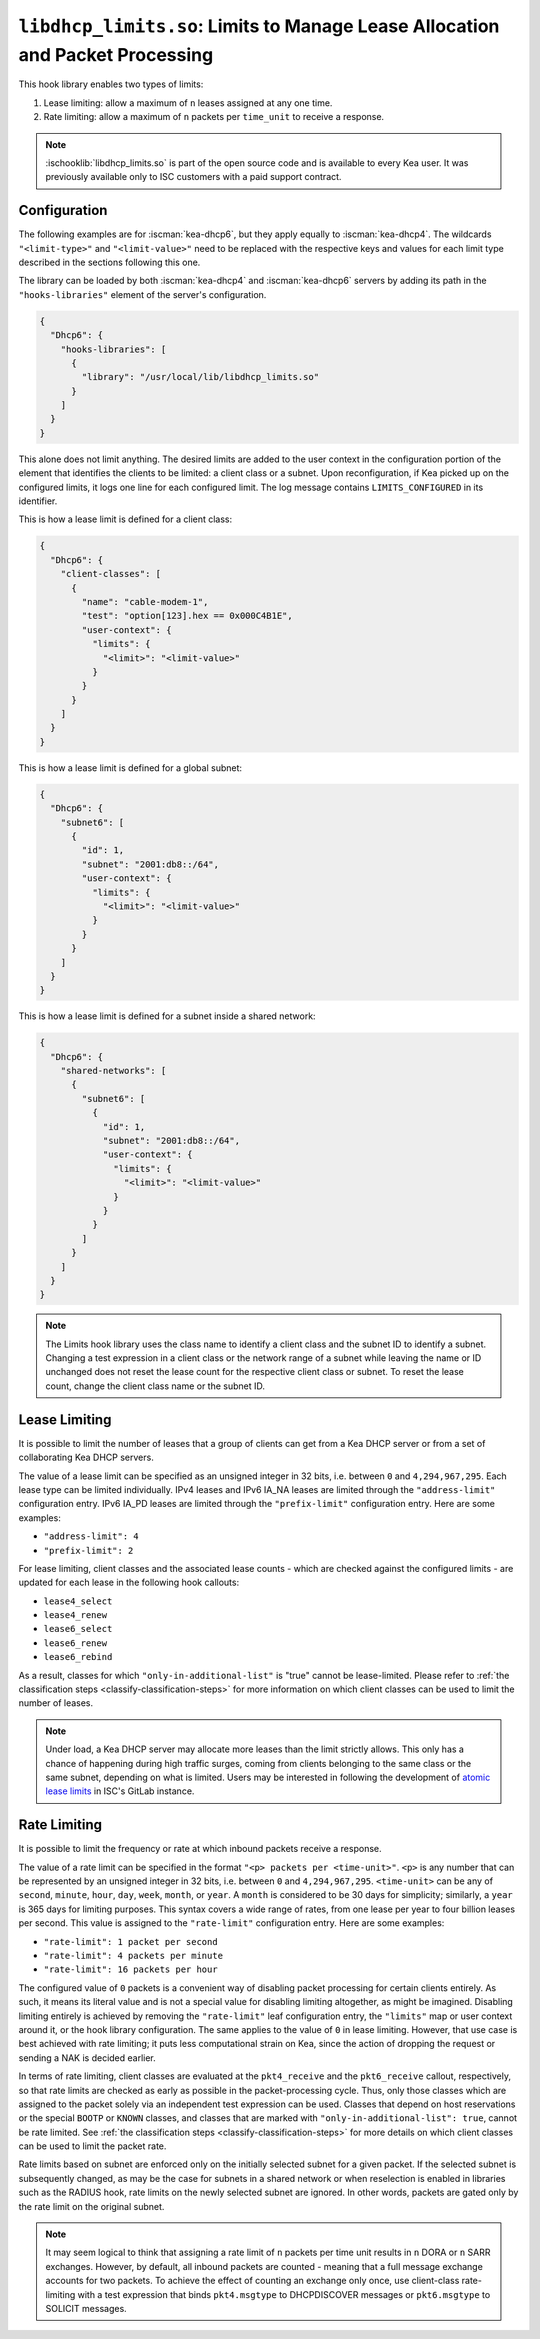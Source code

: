.. ischooklib:: libdhcp_limits.so
.. _hooks-limits:

``libdhcp_limits.so``: Limits to Manage Lease Allocation and Packet Processing
==============================================================================

This hook library enables two types of limits:

1. Lease limiting: allow a maximum of ``n`` leases assigned at any one time.
2. Rate limiting: allow a maximum of ``n`` packets per ``time_unit`` to receive a response.

.. note::

    :ischooklib:`libdhcp_limits.so` is part of the open source code and is
    available to every Kea user.
    It was previously available only to ISC customers with a paid support contract.

.. _hooks-limits-configuration:

Configuration
~~~~~~~~~~~~~

The following examples are for :iscman:`kea-dhcp6`, but they apply equally to
:iscman:`kea-dhcp4`. The wildcards ``"<limit-type>"`` and ``"<limit-value>"`` need to be replaced
with the respective keys and values for each limit type described in the sections following this
one.

The library can be loaded by both :iscman:`kea-dhcp4` and :iscman:`kea-dhcp6` servers by adding its path in the
``"hooks-libraries"`` element of the server's configuration.

.. code-block:: json

    {
      "Dhcp6": {
        "hooks-libraries": [
          {
            "library": "/usr/local/lib/libdhcp_limits.so"
          }
        ]
      }
    }

This alone does not limit anything. The desired limits are added to the user context in the
configuration portion of the element that identifies the clients to be limited: a client class or a
subnet. Upon reconfiguration, if Kea picked up on the configured limits, it logs one line for
each configured limit. The log message contains ``LIMITS_CONFIGURED`` in its identifier.

This is how a lease limit is defined for a client class:

.. code-block:: json

    {
      "Dhcp6": {
        "client-classes": [
          {
            "name": "cable-modem-1",
            "test": "option[123].hex == 0x000C4B1E",
            "user-context": {
              "limits": {
                "<limit>": "<limit-value>"
              }
            }
          }
        ]
      }
    }

This is how a lease limit is defined for a global subnet:

.. code-block:: json

    {
      "Dhcp6": {
        "subnet6": [
          {
            "id": 1,
            "subnet": "2001:db8::/64",
            "user-context": {
              "limits": {
                "<limit>": "<limit-value>"
              }
            }
          }
        ]
      }
    }

This is how a lease limit is defined for a subnet inside a shared network:

.. code-block:: json

    {
      "Dhcp6": {
        "shared-networks": [
          {
            "subnet6": [
              {
                "id": 1,
                "subnet": "2001:db8::/64",
                "user-context": {
                  "limits": {
                    "<limit>": "<limit-value>"
                  }
                }
              }
            ]
          }
        ]
      }
    }

.. note::

    The Limits hook library uses the class name to identify a client class and the subnet ID to
    identify a subnet.  Changing a test expression in a client class or the network range of a
    subnet while leaving the name or ID unchanged does not reset the lease count for the
    respective client class or subnet. To reset the lease count, change the client class name
    or the subnet ID.

.. _hooks-limits-lease-limiting:

Lease Limiting
~~~~~~~~~~~~~~

It is possible to limit the number of leases that a group of clients can get from a Kea DHCP server
or from a set of collaborating Kea DHCP servers.

The value of a lease limit can be specified as an unsigned integer in 32 bits, i.e. between ``0`` and
``4,294,967,295``. Each lease type can be limited individually. IPv4 leases and IPv6 IA_NA leases
are limited through the ``"address-limit"`` configuration entry. IPv6 IA_PD leases are limited
through the ``"prefix-limit"`` configuration entry. Here are some examples:

* ``"address-limit": 4``
* ``"prefix-limit": 2``

For lease limiting, client classes and the associated lease counts - which are
checked against the configured limits - are updated for each lease in the following hook callouts:

* ``lease4_select``
* ``lease4_renew``
* ``lease6_select``
* ``lease6_renew``
* ``lease6_rebind``

As a result, classes for which ``"only-in-additional-list"`` is "true" cannot be lease-limited.
Please refer to :ref:`the classification steps <classify-classification-steps>` for more information on which
client classes can be used to limit the number of leases.

.. note::

    Under load, a Kea DHCP server may allocate more leases than the limit strictly allows. This only has a chance of
    happening during high traffic surges, coming from clients belonging to the same class or the
    same subnet, depending on what is limited. Users may be interested in following the development of
    `atomic lease limits <https://gitlab.isc.org/isc-projects/kea/-/issues/2449>`__ in ISC's GitLab instance.

.. _hooks-limits-rate-limiting:

Rate Limiting
~~~~~~~~~~~~~

It is possible to limit the frequency or rate at which inbound packets receive a response.

The value of a rate limit can be specified in the format ``"<p> packets per <time-unit>"``. ``<p>``
is any number that can be represented by an unsigned integer in 32 bits, i.e. between ``0`` and
``4,294,967,295``. ``<time-unit>`` can be any of ``second``, ``minute``, ``hour``, ``day``,
``week``, ``month``, or ``year``. A ``month`` is considered to be 30 days for
simplicity; similarly, a ``year`` is 365 days for limiting purposes. This syntax
covers a wide range of rates, from one lease per year to four billion leases per
second. This value is assigned to the ``"rate-limit"`` configuration entry.
Here are some examples:

* ``"rate-limit": 1 packet per second``
* ``"rate-limit": 4 packets per minute``
* ``"rate-limit": 16 packets per hour``

The configured value of ``0`` packets is a convenient way of disabling packet processing for certain
clients entirely. As such, it means its literal value and is not a special value for disabling
limiting altogether, as might be imagined. Disabling limiting entirely is achieved by removing
the ``"rate-limit"`` leaf configuration entry, the ``"limits"`` map or user context
around it, or the hook library configuration. The same applies to the value of ``0`` in lease
limiting. However, that use case is best achieved with rate limiting; it puts less computational
strain on Kea, since the action of dropping the request or sending a NAK is decided earlier.

In terms of rate limiting, client classes are evaluated at the ``pkt4_receive`` and the
``pkt6_receive`` callout, respectively, so that rate limits are checked as early as possible in the
packet-processing cycle. Thus, only those classes which are assigned to the packet solely via an
independent test expression can be used. Classes that depend on host reservations or the special
``BOOTP`` or ``KNOWN`` classes, and classes that are marked with ``"only-in-additional-list": true``,
cannot be rate limited. See :ref:`the classification steps <classify-classification-steps>` for
more details on which client classes can be used to limit the packet rate.

Rate limits based on subnet are enforced only on the initially selected subnet for a given packet.
If the selected subnet is subsequently changed, as may be the case for subnets in a
shared network or when reselection is enabled in libraries such as the RADIUS hook, rate
limits on the newly selected subnet are ignored. In other words, packets are gated only by
the rate limit on the original subnet.

.. note::

    It may seem logical to think that assigning a rate limit of ``n`` packets per time unit results
    in ``n`` DORA or ``n`` SARR exchanges. However, by default, all inbound packets are counted - meaning
    that a full message exchange accounts for two packets. To achieve the effect of counting an
    exchange only once, use client-class rate-limiting with a test expression that binds
    ``pkt4.msgtype`` to DHCPDISCOVER messages or ``pkt6.msgtype`` to SOLICIT messages.
